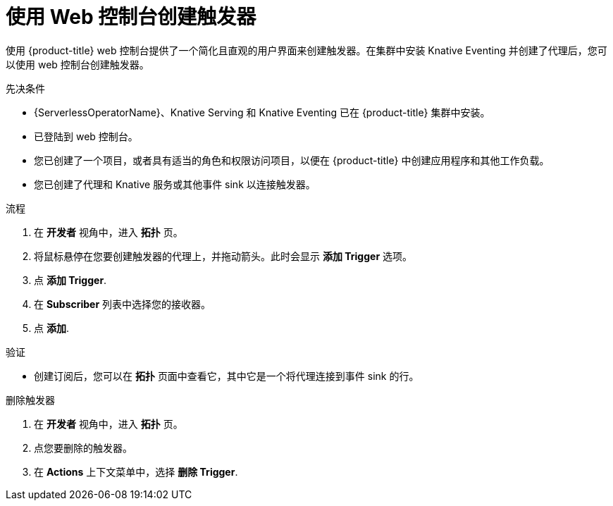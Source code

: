 // Module included in the following assemblies:
//
// * /serverless/develop/serverless-triggers.adoc

:_content-type: PROCEDURE
[id="serverless-create-trigger-odc_{context}"]
= 使用 Web 控制台创建触发器

使用 {product-title} web 控制台提供了一个简化且直观的用户界面来创建触发器。在集群中安装 Knative Eventing 并创建了代理后，您可以使用 web 控制台创建触发器。

.先决条件

* {ServerlessOperatorName}、Knative Serving 和 Knative Eventing 已在 {product-title} 集群中安装。
* 已登陆到 web 控制台。
* 您已创建了一个项目，或者具有适当的角色和权限访问项目，以便在 {product-title} 中创建应用程序和其他工作负载。
* 您已创建了代理和 Knative 服务或其他事件 sink 以连接触发器。

.流程

. 在 *开发者* 视角中，进入 *拓扑* 页。
. 将鼠标悬停在您要创建触发器的代理上，并拖动箭头。此时会显示 *添加 Trigger* 选项。
. 点 *添加 Trigger*.
. 在 *Subscriber* 列表中选择您的接收器。
. 点 *添加*.

.验证

* 创建订阅后，您可以在 *拓扑* 页面中查看它，其中它是一个将代理连接到事件 sink 的行。

.删除触发器
// should be a separate module; out of scope for this PR

. 在 *开发者* 视角中，进入  *拓扑* 页。
. 点您要删除的触发器。
. 在 *Actions* 上下文菜单中，选择 *删除 Trigger*.
